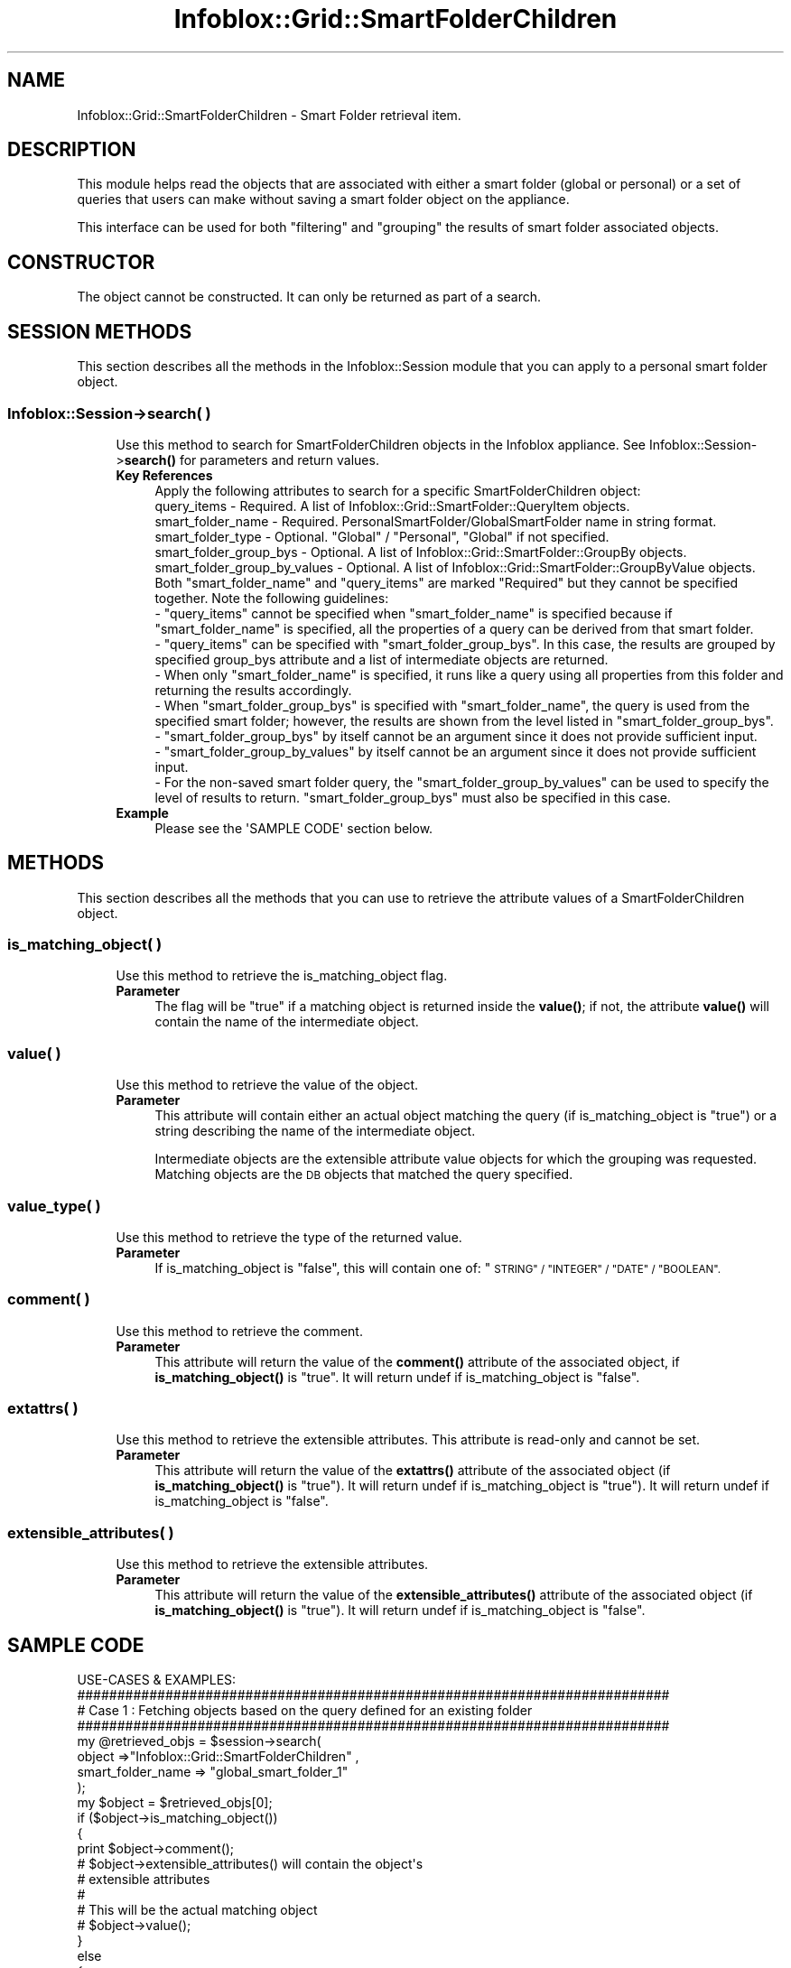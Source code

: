 .\" Automatically generated by Pod::Man 4.14 (Pod::Simple 3.40)
.\"
.\" Standard preamble:
.\" ========================================================================
.de Sp \" Vertical space (when we can't use .PP)
.if t .sp .5v
.if n .sp
..
.de Vb \" Begin verbatim text
.ft CW
.nf
.ne \\$1
..
.de Ve \" End verbatim text
.ft R
.fi
..
.\" Set up some character translations and predefined strings.  \*(-- will
.\" give an unbreakable dash, \*(PI will give pi, \*(L" will give a left
.\" double quote, and \*(R" will give a right double quote.  \*(C+ will
.\" give a nicer C++.  Capital omega is used to do unbreakable dashes and
.\" therefore won't be available.  \*(C` and \*(C' expand to `' in nroff,
.\" nothing in troff, for use with C<>.
.tr \(*W-
.ds C+ C\v'-.1v'\h'-1p'\s-2+\h'-1p'+\s0\v'.1v'\h'-1p'
.ie n \{\
.    ds -- \(*W-
.    ds PI pi
.    if (\n(.H=4u)&(1m=24u) .ds -- \(*W\h'-12u'\(*W\h'-12u'-\" diablo 10 pitch
.    if (\n(.H=4u)&(1m=20u) .ds -- \(*W\h'-12u'\(*W\h'-8u'-\"  diablo 12 pitch
.    ds L" ""
.    ds R" ""
.    ds C` ""
.    ds C' ""
'br\}
.el\{\
.    ds -- \|\(em\|
.    ds PI \(*p
.    ds L" ``
.    ds R" ''
.    ds C`
.    ds C'
'br\}
.\"
.\" Escape single quotes in literal strings from groff's Unicode transform.
.ie \n(.g .ds Aq \(aq
.el       .ds Aq '
.\"
.\" If the F register is >0, we'll generate index entries on stderr for
.\" titles (.TH), headers (.SH), subsections (.SS), items (.Ip), and index
.\" entries marked with X<> in POD.  Of course, you'll have to process the
.\" output yourself in some meaningful fashion.
.\"
.\" Avoid warning from groff about undefined register 'F'.
.de IX
..
.nr rF 0
.if \n(.g .if rF .nr rF 1
.if (\n(rF:(\n(.g==0)) \{\
.    if \nF \{\
.        de IX
.        tm Index:\\$1\t\\n%\t"\\$2"
..
.        if !\nF==2 \{\
.            nr % 0
.            nr F 2
.        \}
.    \}
.\}
.rr rF
.\" ========================================================================
.\"
.IX Title "Infoblox::Grid::SmartFolderChildren 3"
.TH Infoblox::Grid::SmartFolderChildren 3 "2018-06-05" "perl v5.32.0" "User Contributed Perl Documentation"
.\" For nroff, turn off justification.  Always turn off hyphenation; it makes
.\" way too many mistakes in technical documents.
.if n .ad l
.nh
.SH "NAME"
Infoblox::Grid::SmartFolderChildren \- Smart Folder retrieval item.
.SH "DESCRIPTION"
.IX Header "DESCRIPTION"
This module helps read the objects that are associated with either a smart folder (global or personal) or a set of queries that users can make without saving a smart folder object on the appliance.
.PP
This interface can be used for both \*(L"filtering\*(R" and \*(L"grouping\*(R" the results of smart folder associated objects.
.SH "CONSTRUCTOR"
.IX Header "CONSTRUCTOR"
The object cannot be constructed. It can only be returned as part of a search.
.SH "SESSION METHODS"
.IX Header "SESSION METHODS"
This section describes all the methods in the Infoblox::Session module that you can apply to a personal smart folder object.
.SS "Infoblox::Session\->search( )"
.IX Subsection "Infoblox::Session->search( )"
.RS 4
Use this method to search for SmartFolderChildren objects in the Infoblox appliance. See Infoblox::Session\->\fBsearch()\fR for parameters and return values.
.IP "\fBKey References\fR" 4
.IX Item "Key References"
.Vb 1
\& Apply the following attributes to search for a specific SmartFolderChildren object:
\&
\&  query_items                  \- Required. A list of Infoblox::Grid::SmartFolder::QueryItem objects.
\&  smart_folder_name            \- Required. PersonalSmartFolder/GlobalSmartFolder name in string format.
\&  smart_folder_type            \- Optional. "Global" / "Personal", "Global" if not specified.
\&  smart_folder_group_bys       \- Optional. A list of Infoblox::Grid::SmartFolder::GroupBy objects.
\&  smart_folder_group_by_values \- Optional. A list of Infoblox::Grid::SmartFolder::GroupByValue objects.
\&
\& Both "smart_folder_name" and "query_items" are marked "Required" but they cannot be specified together. Note the following guidelines:
\&
\& \- "query_items" cannot be specified when "smart_folder_name" is specified because if "smart_folder_name" is specified, all the properties of a query can be derived from that smart folder.
\&
\& \- "query_items" can be specified with "smart_folder_group_bys". In this case, the results are grouped by specified group_bys attribute and a list of intermediate objects are returned.
\&
\& \- When only "smart_folder_name" is specified, it runs like a query using all properties from this folder and returning the results accordingly.
\&
\& \- When "smart_folder_group_bys" is specified with "smart_folder_name", the query is used from the specified smart folder; however, the results are shown from the level listed in "smart_folder_group_bys".
\&
\& \- "smart_folder_group_bys" by itself cannot be an argument since it does not provide sufficient input.
\&
\& \- "smart_folder_group_by_values" by itself cannot be an argument since it does not provide sufficient input.
\&
\& \- For the non\-saved smart folder query, the "smart_folder_group_by_values" can be used to specify the level of results to return. "smart_folder_group_bys" must also be specified in this case.
.Ve
.IP "\fBExample\fR" 4
.IX Item "Example"
.Vb 1
\&  Please see the \*(AqSAMPLE CODE\*(Aq section below.
.Ve
.RE
.RS 4
.RE
.SH "METHODS"
.IX Header "METHODS"
This section describes all the methods that you can use to retrieve the attribute values of a SmartFolderChildren object.
.SS "is_matching_object( )"
.IX Subsection "is_matching_object( )"
.RS 4
Use this method to retrieve the is_matching_object flag.
.IP "\fBParameter\fR" 4
.IX Item "Parameter"
The flag will be \*(L"true\*(R" if a matching object is returned inside the \fBvalue()\fR; if not, the attribute \fBvalue()\fR will contain the name of the intermediate object.
.RE
.RS 4
.RE
.SS "value( )"
.IX Subsection "value( )"
.RS 4
Use this method to retrieve the value of the object.
.IP "\fBParameter\fR" 4
.IX Item "Parameter"
This attribute will contain either an actual object matching the query (if is_matching_object is \*(L"true\*(R") or a string describing the name of the intermediate object.
.Sp
Intermediate objects are the extensible attribute value objects for which the grouping was requested. Matching objects are the \s-1DB\s0 objects that matched the query specified.
.RE
.RS 4
.RE
.SS "value_type( )"
.IX Subsection "value_type( )"
.RS 4
Use this method to retrieve the type of the returned value.
.IP "\fBParameter\fR" 4
.IX Item "Parameter"
If is_matching_object is \*(L"false\*(R", this will contain one of: \*(L"\s-1STRING\*(R" / \*(L"INTEGER\*(R" / \*(L"DATE\*(R" / \*(L"BOOLEAN\*(R".\s0
.RE
.RS 4
.RE
.SS "comment( )"
.IX Subsection "comment( )"
.RS 4
Use this method to retrieve the comment.
.IP "\fBParameter\fR" 4
.IX Item "Parameter"
This attribute will return the value of the \fBcomment()\fR attribute of the associated object, if \fBis_matching_object()\fR is \*(L"true\*(R". It will return undef if is_matching_object is \*(L"false\*(R".
.RE
.RS 4
.RE
.SS "extattrs( )"
.IX Subsection "extattrs( )"
.RS 4
Use this method to retrieve the extensible attributes. This attribute is read-only and cannot be set.
.IP "\fBParameter\fR" 4
.IX Item "Parameter"
This attribute will return the value of the \fBextattrs()\fR attribute of the associated object (if \fBis_matching_object()\fR is \*(L"true\*(R"). It will return undef if is_matching_object is \*(L"true\*(R"). It will return undef if is_matching_object is \*(L"false\*(R".
.RE
.RS 4
.RE
.SS "extensible_attributes( )"
.IX Subsection "extensible_attributes( )"
.RS 4
Use this method to retrieve the extensible attributes.
.IP "\fBParameter\fR" 4
.IX Item "Parameter"
This attribute will return the value of the \fBextensible_attributes()\fR attribute of the associated object (if \fBis_matching_object()\fR is \*(L"true\*(R"). It will return undef if is_matching_object is \*(L"false\*(R".
.RE
.RS 4
.RE
.SH "SAMPLE CODE"
.IX Header "SAMPLE CODE"
.Vb 1
\& USE\-CASES & EXAMPLES:
\&
\& ##########################################################################
\& # Case 1 : Fetching objects based on the query defined for an existing folder
\& ##########################################################################
\&
\& my @retrieved_objs = $session\->search(
\&             object =>"Infoblox::Grid::SmartFolderChildren" ,
\&             smart_folder_name => "global_smart_folder_1"
\&          );
\&
\& my $object = $retrieved_objs[0];
\&
\& if ($object\->is_matching_object())
\& {
\&    print $object\->comment();
\&    # $object\->extensible_attributes() will contain the object\*(Aqs
\&    # extensible attributes
\&    #
\&    # This will be the actual matching object
\&    # $object\->value();
\& }
\& else
\& {
\&    # Name of the intermediate group, use this to fetch another level if needed
\&    # This will be "USA", "Canada" etc
\&    # if the grouping was on "Country" for example
\&    print $object\->value();
\&    print $object\->value_type();
\& }
\&
\& ##########################################################################
\& # Case 2 : Fetching objects based on the smart folder and a given group_by_values
\& ##########################################################################
\&
\& my $groupbyvalue1 = Infoblox::Grid::SmartFolder::GroupByValue\->new(
\&          name => "Country",
\&          value => "USA",
\& );
\& my $groupbyvalue2 = Infoblox::Grid::SmartFolder::GroupByValue\->new(
\&          name => "State",
\&          value => "CA",
\& );
\&
\& my  @retrieved_objs = $session\->search(
\&       object =>"Infoblox::Grid::SmartFolderChildren" ,
\&       smart_folder_name => "global_smart_folder_1",
\&       smart_folder_group_by_values => [$groupbyvalue1, $groupbyvalue2],
\&          );
\&
\& my $object = $retrieved_objs[0];
\& if ($object\->is_matching_object())
\& {
\&    print $object\->comment();
\&    # $object\->extensible_attributes() will contain the object\*(Aqs
\&    # extensible attributes
\&    #
\&    # This will be the actual matching object
\&    # $object\->value();
\& }
\& else
\& {
\&    # Name of the intermediate group, use this to fetch another level if needed
\&    print $object\->value();
\&    print $object\->value_type();
\& }
\&
\& ##########################################################################
\& # Case 3 : Fetching objects based on the not\-saved smart folder query, no grouping
\& ##########################################################################
\&
\& my  @retrieved_objs = $session\->search(
\&       object =>"Infoblox::Grid::SmartFolderChildren" ,
\&       #This query will only return intermediate objects
\&       query_items => [queryitem1, queryitem2],
\&          );
\&
\& my $object = $retrieved_objs[0];
\& if ($object\->is_matching_object())
\& {
\&    print $object\->comment();
\&    # $object\->extensible_attributes() will contain the object\*(Aqs
\&    # extensible attributes
\&    #
\&    # This will be the actual matching object
\&    # $object\->value();
\&
\& }
\& else
\& {
\&    # This shall never happen
\& }
\&
\& ##########################################################################
\& # Case 4 : Fetching objects based on the not\-saved smart folder query & with top level grouping
\& ##########################################################################
\&
\& my  @retrieved_objs = $session\->search(
\&       object =>"Infoblox::Grid::SmartFolderChildren" ,
\&       query_items => [queryitem1, queryitem2],
\&       smart_folder_group_bys => [$groupby1, $groupby2],
\&          );
\&
\& my $object = $retrieved_objs[0];
\& if ($object\->is_matching_object())
\& {
\&    # This shall never happen
\& }
\& else
\& {
\&    # Name of the intermediate group, use this to fetch another level if needed
\&    print $object\->value();
\&    print $object\->value_type();
\& }
\&
\& ##########################################################################
\& # Case 5 : Fetching objects based on the not\-saved smart folder query & with second level grouping
\& ##########################################################################
\&
\& my  @retrieved_objs = $session\->search(
\&       object =>"Infoblox::Grid::SmartFolderChildren" ,
\&       query_items => [$queryitem1, $queryitem2],
\&       smart_folder_group_bys => [$groupby1, $groupby2],
\&       smart_folder_group_by_values => [$groupbyvalue1],
\&          );
\&
\& my $object = $retrieved_objs[0];
\& if ($object\->is_matching_object())
\& {
\&    # This shall never happen
\& }
\& else
\& {
\&    # Name of the intermediate group, use this to fetch another level if needed
\&    # The intermediate objects grouped by $groupby2 are returned in this case
\&    print $object\->value();
\&    print $object\->value_type();
\& }
\&
\& ##########################################################################
\& # Case 6 : Fetching objects based on the defined SF query & grouping by a given rule "value"
\& ##########################################################################
\&
\& my $groupbyvalue1 = Infoblox::Grid::SmartFolder::GroupByValue\->new(
\&          name => "Country",
\&          value => "USA",
\& );
\&
\& my  @retrieved_objs = $session\->search(
\&       object =>"Infoblox::Grid::SmartFolderChildren" ,
\&       smart_folder_name => "global_smart_folder_1"
\&       smart_folder_group_by_values => [$groupbyvalue1],
\&    );
\&
\& my $object = $retrieved_objs[0];
\&
\& if ($object\->is_matching_object())
\& {
\&    print $object\->comment();
\&    # $object\->extensible_attributes() will contain the object\*(Aqs
\&    # extensible attributes
\&    #
\&    # This will be the actual matching object
\&    # $object\->value();
\& }
\& else
\& {
\&    # Name of the intermediate group, use this to fetch another level if needed
\&    print $object\->value();
\&    print $object\->value_type();
\& }
\&
\& ##########################################################################
\& # Case 7 : Fetching next levels of data from result of previous one (NESTED example)
\& ##########################################################################
\&
\& # EXAMPLE: Get objects for Country USA\-> State CA\-> DB Objects.
\&
\& #Add Personal Smart Folder with 2 levels of grouping
\& #Use this smart folder to fetch intermediate objects from first level (groups)
\& #Use the result of this first level and fetch second level of intermediate objects (groups)
\& #Use the result of this second level and fetch the final / third level of DB protocol objects
\&
\& my $groupby1 = Infoblox::Grid::SmartFolder::GroupBy\->new(
\&             enable_grouping => True,
\&             value => "Country",
\&             value_type => "EXTATTR",
\& );
\& my $groupby2 = Infoblox::Grid::SmartFolder::GroupBy\->new(
\&             enable_grouping => True,
\&             value => "State",
\&             value_type => "EXTATTR",
\& );
\&
\& my  $smartfolder = Infoblox::Grid::PersonalSmartFolder\->new(
\&              name => "personal_smart_folder_1",
\&              comment => "personal smart folder 1 comment",
\&              enable_grouping => True,
\&              group_bys => [$groupby1, $groupby2],
\&              query_items => [],
\&               );
\& my $response = $session\->add($smartfolder)
\&
\& my  @retrieved_objs = $session\->search(
\&       object =>"Infoblox::Grid::SmartFolderChildren" ,
\&       smart_folder_name => "personal_smart_folder_1",
\&       smart_folder_type => "Personal",
\&    );
\&
\& my $object = $retrieved_objs[0];
\&
\& if ($object\->is_matching_object())
\& {
\&         # This will not happen since intermediate objects are returned in this case
\& }
\& else
\& {
\&    # Name of the intermediate group, use this to fetch another level if needed
\&    my $intermediate_group_value = $object\->value();
\&         if ($intermediate_group_value eq "USA")
\&         {
\&             my $groupbyvalue_usa = Infoblox::Grid::SmartFolder::GroupByValue\->new(
\&                 name => "Country",
\&                 value => "USA",
\&             );
\&             my  @retrieved_objs = $session\->search(
\&                 object =>"Infoblox::Grid::SmartFolderChildren" ,
\&                 smart_folder_name => "personal_smart_folder_1"
\&                 smart_folder_group_by_values => [$groupbyvalue_usa],
\&             );
\&
\&             my $object = $retrieved_objs[0];
\&
\&             my $intermediate2_group_value = $object\->value();
\&             if ($intermediate2_group_value eq "CA")
\&             {
\&                   my $groupbyvalue_ca = Infoblox::Grid::SmartFolder::GroupByValue\->new(
\&                       name => "State",
\&                       value => "CA",
\&                   );
\&                   my  @retrieved_objs = $session\->search(
\&                       object =>"Infoblox::Grid::SmartFolderChildren" ,
\&                       smart_folder_name => "personal_smart_folder_1"
\&                       smart_folder_type => "Personal",
\&                       smart_folder_group_by_values => [$groupbyvalue_ca],
\&                   );
\&
\&                   my $object = $retrieved_objs[0];
\&
\&                    if ($object\->comment() eq "I am a network object")
\&                    {
\&                        # $object here represents the Database object
\&                    }
\&             }
\& }
\&
\& ####PROGRAM ENDS####
.Ve
.SH "AUTHOR"
.IX Header "AUTHOR"
Infoblox Inc. <http://www.infoblox.com/>
.SH "SEE ALSO"
.IX Header "SEE ALSO"
Infoblox::Grid::PersonalSmartFolder, Infoblox::Session\->\fBadd()\fR, Infoblox::Session\->\fBfetch_smart_folder_objects()\fR, Infoblox::Session\->\fBget()\fR, Infoblox::Session\->\fBmodify()\fR, Infoblox::Session\->\fBremove()\fR, Infoblox::Session\->\fBsearch()\fR,Infoblox::Session
.SH "COPYRIGHT"
.IX Header "COPYRIGHT"
Copyright (c) 2017 Infoblox Inc.

